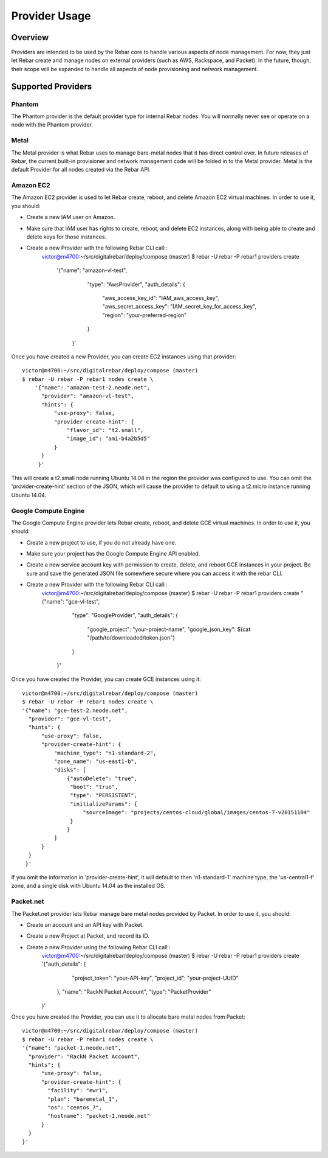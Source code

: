 Provider Usage
==============

Overview
--------

Providers are intended to be used by the Rebar core to handle various aspects of node management.  For now, they just let Rebar create and manage nodes on external providers (such as AWS, Rackspace, and Packet).  In the future, though, their scope will be expanded to handle all aspects of node provisioning and network management.

Supported Providers
-------------------

Phantom
~~~~~~~

The Phantom provider is the default provider type for internal Rebar
nodes.  You will normally never see or operate on a node with the
Phantom provider.

Metal
~~~~~

The Metal provider is what Rebar uses to manage bare-metal nodes that
it has direct control over.  In future releases of Rebar, the current
built-in provisioner and network management code will be folded in to
the Metal provider.  Metal is the default Provider for all nodes
created via the Rebar API.

Amazon EC2
~~~~~~~~~~

The Amazon EC2 provider is used to let Rebar create, reboot, and
delete Amazon EC2 virtual machines. In order to use it, you should:

* Create a new IAM user on Amazon.
* Make sure that IAM user has rights to create, reboot, and delete EC2
  instances, along with being able to create and delete keys for those
  instances.
* Create a new Provider with the following Rebar CLI call::
    victor@m4700:~/src/digitalrebar/deploy/compose (master)
    $ rebar -U rebar -P rebar1 providers create \
       '{"name": "amazon-vl-test",
         "type": "AwsProvider",
         "auth_details": {
             "aws_access_key_id": "IAM_aws_access_key",
             "aws_secret_access_key": "IAM_secret_key_for_access_key",
             "region": "your-preferred-region"
         }
        }'

Once you have created a new Provider, you can create EC2 instances
using that provider::

    victor@m4700:~/src/digitalrebar/deploy/compose (master)
    $ rebar -U rebar -P rebar1 nodes create \
        '{"name": "amazon-test-2.neode.net",
          "provider": "amazon-vl-test",
          "hints": {
              "use-proxy": false,
              "provider-create-hint": {
                  "flavor_id": "t2.small",
                  "image_id": "ami-b4a2b5d5"
              }
          }
         }'

This will create a t2.small node running Ubuntu 14.04 in the region
the provider was configured to use.  You can omit the
'provider-create-hint' section of the JSON, which will cause the
provider to default to using a t2.micro instance running Ubuntu 14.04.

Google Compute Engine
~~~~~~~~~~~~~~~~~~~~~

The Google Compute Engine provider lets Rebar create, reboot, and
delete GCE virtual machines. In order to use it, you should:

* Create a new project to use, if you do not already have one.
* Make sure your project has the Google Compute Engine API enabled.
* Create a new service account key with permission to create, delete,
  and reboot GCE instances in your project.  Be sure and save the
  generated JSON file somewhere secure where you can access it with
  the rebar CLI.
* Create a new Provider with the following Rebar CLI call::
    victor@m4700:~/src/digitalrebar/deploy/compose (master)
    $ rebar -U rebar -P rebar1 providers create \
    "{\"name\": \"gce-vl-test\",
      \"type\": \"GoogleProvider\",
      \"auth_details\": {
          \"google_project\": \"your-project-name\",
          \"google_json_key\": $(cat "/path/to/downloaded/token.json")
      }
     }"

Once you have created the Provider, you can create GCE instances using it::

    victor@m4700:~/src/digitalrebar/deploy/compose (master)
    $ rebar -U rebar -P rebar1 nodes create \
    '{"name": "gce-test-2.neode.net",
      "provider": "gce-vl-test",
      "hints": {
          "use-proxy": false,
          "provider-create-hint": {
              "machine_type": "n1-standard-2",
              "zone_name": "us-east1-b",
              "disks": [
                  {"autoDelete": "true",
                   "boot": "true",
                   "type": "PERSISTENT",
                   "initializeParams": {
                       "sourceImage": "projects/centos-cloud/global/images/centos-7-v20151104"
                   }
                  }
              ]
          }
      }
     }'

If you omit the information in 'provider-create-hint', it will default
to then 'n1-standard-1' machine type, the 'us-central1-f' zone, and a
single disk with Ubuntu 14.04 as the installed OS.

Packet.net
~~~~~~~~~

The Packet.net provider lets Rebar manage bare metal nodes provided by
Packet.  In order to use it, you should:

* Create an account and an API key with Packet.
* Create a new Project at Packet, and record its ID.
* Create a new Provider using the following Rebar CLI call::
    victor@m4700:~/src/digitalrebar/deploy/compose (master)
    $ rebar -U rebar -P rebar1 providers create \
    '{"auth_details": {
          "project_token": "your-API-key",
          "project_id": "your-project-UUID"
      },
      "name": "RackN Packet Account",
      "type": "PacketProvider"
    }'

Once you have created the Provider, you can use it to allocate bare
metal nodes from Packet::
    victor@m4700:~/src/digitalrebar/deploy/compose (master)
    $ rebar -U rebar -P rebar1 nodes create \
    '{"name": "packet-1.neode.net",
      "provider": "RackN Packet Account",
      "hints": {
          "use-proxy": false,
          "provider-create-hint": {
            "facility": "ewr1",
            "plan": "baremetal_1",
            "os": "centos_7",
            "hostname": "packet-1.neode.net"
          }
      }
    }'
